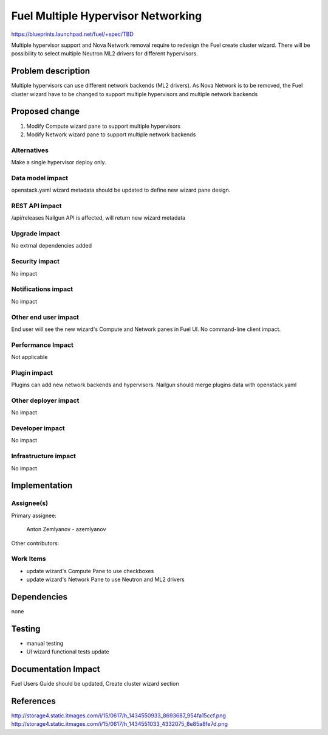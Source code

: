 ..
 This work is licensed under a Creative Commons Attribution 3.0 Unported
 License.

 http://creativecommons.org/licenses/by/3.0/legalcode

==========================================
Fuel Multiple Hypervisor Networking
==========================================

https://blueprints.launchpad.net/fuel/+spec/TBD

Multiple hypervisor support and Nova Network removal require to
redesign the Fuel create cluster wizard. There will be possibility
to select multiple Neutron ML2 drivers for different hypervisors.

Problem description
===================

Multiple hypervisors can use different network backends (ML2 drivers).
As Nova Network is to be removed, the Fuel cluster wizard have to 
be changed to support multiple hypervisors and multiple network backends

Proposed change
===============


1. Modify Compute wizard pane to support multiple hypervisors 
2. Modify Network wizard pane to support multiple network backends

Alternatives
------------

Make a single hypervisor deploy only.

Data model impact
-----------------

openstack.yaml wizard metadata should be updated to define new wizard
pane design.

REST API impact
---------------

/api/releases Nailgun API is affected, will return new wizard metadata

Upgrade impact
--------------

No extrnal dependencies added

Security impact
---------------

No impact

Notifications impact
--------------------

No impact

Other end user impact
---------------------

End user will see the new wizard's Compute and Network panes in Fuel UI.
No command-line client impact.

Performance Impact
------------------

Not applicable

Plugin impact
-------------

Plugins can add new network backends and hypervisors.
Nailgun should merge plugins data with openstack.yaml

Other deployer impact
---------------------

No impact

Developer impact
----------------

No impact

Infrastructure impact
---------------------

No impact

Implementation
==============

Assignee(s)
-----------

Primary assignee:
  
  Anton Zemlyanov - azemlyanov

Other contributors:

Work Items
----------

- update wizard's Compute Pane to use checkboxes
- update wizard's Network Pane to use Neutron and ML2 drivers


Dependencies
============

none

Testing
=======

- manual testing
- UI wizard functional tests update

Documentation Impact
====================

Fuel Users Guide should be updated, Create cluster wizard section

References
==========

http://storage4.static.itmages.com/i/15/0617/h_1434550933_8693687_954fa15ccf.png
http://storage4.static.itmages.com/i/15/0617/h_1434551033_4332075_8e85a8fe7d.png

